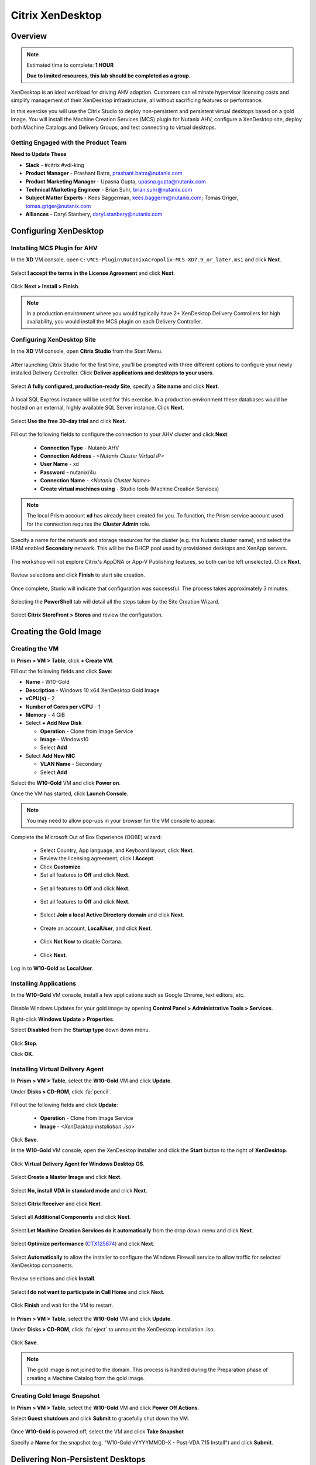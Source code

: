 .. _citrix_lab:

-----------------
Citrix XenDesktop
-----------------

Overview
++++++++

.. note::

  Estimated time to complete: **1 HOUR**

  **Due to limited resources, this lab should be completed as a group.**

XenDesktop is an ideal workload for driving AHV adoption. Customers can eliminate hypervisor licensing costs and simplify management of their XenDesktop infrastructure, all without sacrificing features or performance.

In this exercise you will use the Citrix Studio to deploy non-persistent and persistent virtual desktops based on a gold image. You will install the Machine Creation Services (MCS) plugin for Nutanix AHV, configure a XenDesktop site, deploy both Machine Catalogs and Delivery Groups, and test connecting to virtual desktops.

Getting Engaged with the Product Team
.....................................

**Need to Update These**

- **Slack** - #citrix #vdi-king
- **Product Manager** - Prashant Batra, prashant.batra@nutanix.com
- **Product Marketing Manager** - Upasna Gupta, upasna.gupta@nutanix.com
- **Technical Marketing Engineer** - Brian Suhr, brian.suhr@nutanix.com
- **Subject Matter Experts** - Kees Baggerman, kees.baggerm@nutanix.com; Tomas Griger, tomas.griger@nutanix.com
- **Alliances** - Daryl Stanbery, daryl.stanbery@nutanix.com

Configuring XenDesktop
++++++++++++++++++++++

Installing MCS Plugin for AHV
.............................

In the **XD** VM console, open ``C:\MCS-Plugin\NutanixAcropolix-MCS-XD7.9_or_later.msi`` and click **Next**.

  .. figure:: images/lab3/12.png

Select **I accept the terms in the License Agreement** and click **Next**.

  .. figure:: images/lab3/13.png

Click **Next > Install > Finish**.

  .. figure:: images/lab3/16.png

.. note:: In a production environment where you would typically have 2+ XenDesktop Delivery Controllers for high availability, you would install the MCS plugin on each Delivery Controller.

Configuring XenDesktop Site
...........................

In the **XD** VM console, open **Citrix Studio** from the Start Menu.

  .. figure:: images/lab3/28.png

After launching Citrix Studio for the first time, you'll be prompted with three different options to configure your newly installed Delivery Controller. Click **Deliver applications and desktops to your users**.

  .. figure:: images/lab3/17.png

Select **A fully configured, production-ready Site**, specify a **Site name** and click **Next**.

  .. figure:: images/lab3/18.png

A local SQL Express instance will be used for this exercise. In a production environment these databases would be hosted on an external, highly available SQL Server instance. Click **Next**.

  .. figure:: images/lab3/19.png

Select **Use the free 30-day trial** and click **Next**.

  .. figure:: images/lab3/20.png

Fill out the following fields to configure the connection to your AHV cluster and click **Next**:

  - **Connection Type** - Nutanix AHV
  - **Connection Address** - *<Nutanix Cluster Virtual IP>*
  - **User Name** - xd
  - **Password** - nutanix/4u
  - **Connection Name** - *<Nutanix Cluster Name>*
  - **Create virtual machines using** - Studio tools (Machine Creation Services)

  .. figure:: images/lab3/21b.png

.. note::

  The local Prism account **xd** has already been created for you. To function, the Prism service account used for the connection requires the **Cluster Admin** role.

Specify a name for the network and storage resources for the cluster (e.g. the Nutanix cluster name), and select the IPAM enabled **Secondary** network. This will be the DHCP pool used by provisioned desktops and XenApp servers.

  .. figure:: images/lab3/22b.png

The workshop will not explore Citrix's AppDNA or App-V Publishing features, so both can be left unselected. Click **Next**.

  .. figure:: images/lab3/23.png

Review selections and click **Finish** to start site creation.

  .. figure:: images/lab3/24b.png

Once complete, Studio will indicate that configuration was successful. The process takes approximately 3 minutes.

  .. figure:: images/lab3/25.png

Selecting the **PowerShell** tab will detail all the steps taken by the Site Creation Wizard.

  .. figure:: images/lab3/26.png

Select **Citrix StoreFront > Stores** and review the configuration.

  .. figure:: images/lab3/27b.png

Creating the Gold Image
+++++++++++++++++++++++

Creating the VM
...............

In **Prism > VM > Table**, click **+ Create VM**.

Fill out the following fields and click **Save**:

- **Name** - W10-Gold
- **Description** - Windows 10 x64 XenDesktop Gold Image
- **vCPU(s)** - 2
- **Number of Cores per vCPU** - 1
- **Memory** - 4 GiB
- Select **+ Add New Disk**

  - **Operation** - Clone from Image Service
  - **Image** - Windows10
  - Select **Add**
- Select **Add New NIC**

  - **VLAN Name** - Secondary
  - Select **Add**

Select the **W10-Gold** VM and click **Power on**.

Once the VM has started, click **Launch Console**.

.. note:: You may need to allow pop-ups in your browser for the VM console to appear.

Complete the Microsoft Out of Box Experience (OOBE) wizard:

  - Select Country, App language, and Keyboard layout, click **Next**.

  - Review the licensing agreement, click **I Accept**.

  - Click **Customize**.

  - Set all features to **Off** and click **Next**.

  .. figure:: images/lab4/3.png

  - Set all features to **Off** and click **Next**.

  .. figure:: images/lab4/4.png

  - Set all features to **Off** and click **Next**.

  .. figure:: images/lab4/5.png

  - Select **Join a local Active Directory domain** and click **Next**.

  .. figure:: images/lab4/6.png

  - Create an account, **LocalUser**, and click **Next**.

  .. figure:: images/lab4/7.png

  - Click **Not Now** to disable Cortana.

  .. figure:: images/lab4/8.png

  - Click **Next**.

Log in to **W10-Gold** as **LocalUser**.

Installing Applications
.......................

In the **W10-Gold** VM console, install a few applications such as Google Chrome, text editors, etc.

  .. figure:: images/lab4/10.png

Disable Windows Updates for your gold image by opening **Control Panel > Administrative Tools > Services**.

Right-click **Windows Update > Properties**.

Select **Disabled** from the **Startup type** down down menu.

  .. figure:: images/lab4/11.png

Click **Stop**.

Click **OK**.

Installing Virtual Delivery Agent
.................................

In **Prism > VM > Table**, select the **W10-Gold** VM and click **Update**.

Under **Disks > CD-ROM**, click :fa:`pencil`.

  .. figure:: images/lab4/12.png

Fill out the following fields and click **Update**:

  - **Operation** - Clone from Image Service
  - **Image** - *<XenDesktop installation .iso>*

  .. figure:: images/lab4/13.png

Click **Save**.

In the **W10-Gold** VM console, open the XenDesktop Installer and click the **Start** button to the right of **XenDesktop**.

  .. figure:: images/lab4/14.png

Click **Virtual Delivery Agent for Windows Desktop OS**.

  .. figure:: images/lab4/15.png

Select **Create a Master Image** and click **Next**.

  .. figure:: images/lab4/16.png

Select **No, install VDA in standard mode** and click **Next**.

  .. figure:: images/lab4/17.png

Select **Citrix Receiver** and click **Next**.

  .. figure:: images/lab4/18.png

Select all **Additional Components** and click **Next**.

  .. figure:: images/lab4/19.png

Select **Let Machine Creation Services do it automatically** from the drop down menu and click **Next**.

  .. figure:: images/lab4/20.png

Select **Optimize performance** (`CTX125874 <https://support.citrix.com/article/CTX125874>`_) and click **Next**.

  .. figure:: images/lab4/21.png

Select **Automatically** to allow the installer to configure the Windows Firewall service to allow traffic for selected XenDesktop components.

  .. figure:: images/lab4/22.png

Review selections and click **Install**.

  .. figure:: images/lab4/23.png

Select **I do not want to participate in Call Home** and click **Next**.

  .. figure:: images/lab4/24.png

Click **Finish** and wait for the VM to restart.

  .. figure:: images/lab4/25.png

In **Prism > VM > Table**, select the **W10-Gold** VM and click **Update**.

Under **Disks > CD-ROM**, click :fa:`eject` to unmount the XenDesktop installation .iso.

  .. figure:: images/lab4/26.png

Click **Save**.

.. note:: The gold image is not joined to the domain. This process is handled during the Preparation phase of creating a Machine Catalog from the gold image.

Creating Gold Image Snapshot
............................

In **Prism > VM > Table**, select the **W10-Gold** VM and click **Power Off Actions**.

Select **Guest shutdown** and click **Submit** to gracefully shut down the VM.

  .. figure:: images/lab4/27.png

Once **W10-Gold** is powered off, select the VM and click **Take Snapshot**

Specify a **Name** for the snapshot (e.g. "W10-Gold vYYYYMMDD-X - Post-VDA 7.15 Install") and click **Submit**.

Delivering Non-Persistent Desktops
++++++++++++++++++++++++++++++++++

Creating the Machine Catalog
............................

Machine Catalogs are collections of either physical or virtual machines. When using MCS or PVS to provision a Machine Catalog from a gold image, all machines provisioned from that image will share the same VM configuration (vCPUs, Memory, Network) and be part of the same domain. A single gold image can be used for multiple Machine Catalogs to provide different size VMs, VMs across multiple domains, etc.

In the **XD** VM console, open **Citrix Studio**.

Right-click **Machine Catalogs > Create Machine Catalog**.

  .. figure:: images/lab6/1.png

Click **Next**.

  .. figure:: images/lab6/2.png

Select **Desktop OS** and click **Next**.

  .. figure:: images/lab6/3.png

Select **Machines that are power managed** and **Citrix Machine Creation Services**. Click **Next**

  .. figure:: images/lab6/4.png

Select **Random** and click **Next**.

  .. figure:: images/lab6/5.png

Select your Nutanix storage container and click **Next**.

  .. figure:: images/lab6/6b.png

Select your **W10-Gold** snapshot and click **Next**. These snapshots will continue to exist as long as there are provisioned virtual desktops utilizing them.

  .. figure:: images/lab6/7b.png

Fill out the following fields and click **Next**:

  - **How many virtual machines do you want to create** - 4
  - **Total memory (MB) on each machine** - 4096
  - **Virtual CPUs** - 2
  - **Cores per vCPU** - 1

  .. figure:: images/lab6/8.png

Select **Create new Active Directory accounts**. Under the **NTNXLAB.local** domain, select the **Default OU** OU. Specify **W10NP-###** as the **Account naming scheme**. Click **Next**.

  .. figure:: https://s3.amazonaws.com/s3.nutanixworkshops.com/ts18/citrix/lab6/9b.png

.. note::

  As part of Machine Catalog creation, the Delivery Controller will create all of the machine accounts in AD. This is necessary as the cloned VMs themselves do not go through a traditional Sysprep and domain join. Instead, the Citrix Machine Identity Service (installed as part of the VDA), manages the VM's "uniqueness," providing a more rapid means of provisioning large pools of desktop resources.

Specify a friendly **Machine Catalog name** and click **Finish**.

  .. figure:: images/lab6/10.png

.. note::

  MCS will now create a clone from the snapshot of **W10-Gold**. When using MCS, the Delivery Controller copies the gold image to each configured datastore in the Host Connection. In a traditional SAN scenario (or using MCS with local storage) this can be a time consuming event, as the Machine Catalog may be spread over several volumes to achieve the desired performance. In a Nutanix cluster you would typically have a single datastore (Storage Container) servicing all desktops, simplifying the configuration and improving the time to provision a Machine Catalog.

  Observe the Preparation clone booting in **Prism** briefly before shutting down and being removed automatically. Attached to this VM is a separate disk that walks through multiple steps to ensure the VM is ready to be used for the Machine Catalog.

  The preparation stage will enable DHCP, perform a Windows licensing "rearm" to ensure it is reported to the Microsoft KMS server as a unique VM, and similarly perform an Office licensing "rearm". Studio will automatically create a snapshot of the VM in this state once it has completed preparation and shut down.

  MCS will now create the VMs for our Machine Catalog. This involves the creation of the VMs and the cloned base vDisk, as well as the creation of a small (16MB maximum) vDisks called the Identity (ID) disks. The ID disk contains information unique to each VM that provides its hostname and Active Directory Machine Account Password. This information is ingested automatically by the Citrix Machine Identity Service and allows the VM to appear as unique and allowing it to join the domain.

Observe the Machine Catalog creation process in **Prism**.

  .. figure:: images/lab6/11.png

Upon completion, view the details of the Machine Catalog in **Citrix Studio**.

  .. figure:: images/lab6/12.png

.. note::

  The clones exist in **Prism** but are not powered on. Select one of the VMs and observe both the OS vDisk and ID disk attached to the VM on the **Virtual Disks** tab below the VMs table. Similar to the persistent Machine Catalog, each VM appears to have its own unique read/write copy of the gold image. With VMs in a Machine Catalog spanning several Nutanix nodes, data locality for VM reads is provided inherently by the Unified Cache.

  This MCS implementation is unique to AHV. For non-persistent Machine Catalogs, other hypervisors link to the base golden image for reads and apply writes to a separate disk, referred to as a differencing disk. In these scenarios, Nutanix Shadow Clones are used to provide data locality for VM reads. Shadow Clones is a feature that automatically provides distributed caching for multi-reader vDisks.

  To learn about MCS provisioning in greater detail, see the following articles:

  - `Citrix MCS for AHV: Under the hood <http://blog.myvirtualvision.com/2016/01/14/citrix-mcs-for-ahv-under-the-hood/>`_
  - `Citrix MCS and PVS on Nutanix: Enhancing XenDesktop VM Provisioning with Nutanix  <http://next.nutanix.com/t5/Nutanix-Connect-Blog/Citrix-MCS-and-PVS-on-Nutanix-Enhancing-XenDesktop-VM/ba-p/3489>`_

  To learn more about how Nutanix implements Shadow Clones, see the `Shadow Clones <http://nutanixbible.com/#anchor-shadow-clones-79>`_ section of the Nutanix Bible.

Creating the Delivery Group
...........................

Delivery Groups are collections of machines from one or more Machine Catalogs. The purpose of a Delivery Group is to specify what users or groups can access the machines. For persistent desktops a permanent relationship is created between the machine and the user account. This assignment can occur either manually during creation of the Delivery Group or be assigned automatically during a user's first logon. For non-persistent desktops the Delivery Controller will assign a user to a virtual machine for only the duration of the session.

Right-click **Delivery Groups > Create Delivery Group**.

  .. figure:: images/lab6/13.png

Click **Next**.

  .. figure:: images/lab6/14.png

Select your **Non-Persistent** Machine Catalog and specify the maximum number of VMs available for the Delivery Group.

  .. figure:: images/lab6/15.png

Select **Restrict** and click **Add**.

  .. figure:: images/lab6/16.png

Specify **SSP Basic Users** in the **Object names** field and click **OK > Next**.

  .. figure:: https://s3.amazonaws.com/s3.nutanixworkshops.com/ts18/citrix/lab6/17b.png

Click **Next**.

  .. figure:: images/lab5/19.png

Click **Add** and fill out the following fields:

  - **Display name** - Pooled Windows 10 Desktop
  - **Description** - Non-Persistent 2vCPU/4GB RAM Windows 10 Virtual Desktop
  - Select **Allow everyone with access to this Delivery Group**
  - Select **Enable desktop assignment rule**

  .. figure:: images/lab6/20.png

Click **OK > Next**.

  .. figure:: images/lab6/21.png

Specify a friendly name for the Delivery Group and click **Finish**.

  .. figure:: images/lab6/22b.png

Following creation of the pool, observe in **Prism** that 1 of the **W10P-###** VMs been has powered on.

In **Citrix Studio**, right-click your Delivery Group and click **Edit Delivery Group**.

  .. figure:: images/lab6/23.png

Select **Power Management** from the left hand menu.

Click and drag the number of machines powered on during peak hours from 1 to 4. The peak hours period can optionally be modified by clicking and dragging to either the left or the right.

  .. figure:: images/lab6/24.png

.. note:: For more granular control of registered, powered on VMs you can click the Edit link and provide the number or percentage of VMs you want available for every hour of the day. You can also configure the disconnected VM policy to free up disconnected VMs after a configurable time out period, returning the desktop to the pool for another user.

After increasing the number of powered on virtual machines, validate the **W10NP-###** VMs are powered on in **Prism**.

In **Citrix Studio**, right-click your Delivery Group and click **View Machines**. Alternatively you can double-click on the name of the Delivery Group.

  .. figure:: images/lab5/26.png

Observe the powered on desktop now appears as **Registered** with the Delivery Controller, indicating the desktop is ready for user connection.

Connecting to the Desktop
.........................

Open \http://<*XD-VM-IP*>/Citrix/StoreWeb in a browser on the same L3 LAN as your XD VM.

If prompted, click **Detect Receiver**

  .. figure:: images/lab5/27.png

If Citrix Receiver is not installed, select **I Agree with the Citrix license agreement** and click **Download**.

  .. figure:: images/lab5/28.png

Launch the **CitrixReceiverWeb.exe** installer and complete the installation wizard using default settings.

.. note:: Do not enable single sign-on during Citrix Receiver installation.

Refresh your browser or click the **Detect again** link.

If prompted, select **Always open these types of links in the associated app** and click **Open Citrix Receiver Launcher**.

  .. figure:: images/lab5/29.png

.. note:: This may appear slightly different depending on your browser (Chrome shown). You want to allow your browser to open the Citrix Receiver application.

Refresh your browser and log in to StoreFront as **NTNXLAB\\basicuser01**

  .. figure:: images/lab6/25b.png

.. note:: If you're still being prompted to detect Citrix Receiver, click **Already installed** to proceed to the login page.

Select the **Desktops** tab and observe your **Pooled Windows 10 Desktop** is available. Click the **Pooled** desktop to launch the session.

  .. figure:: images/lab6/26b.png

After the virtual desktop has completed logging in, experiment by changing application settings, installing applications, restarting the VM, and logging in again.

Delivering Persistent Desktops
++++++++++++++++++++++++++++++

Creating the Machine Catalog
............................

In the **XD** VM console, open **Citrix Studio**.

Right-click **Machine Catalogs > Create Machine Catalog**.

  .. figure:: images/lab5/1.png

Click **Next**.

  .. figure:: images/lab5/2.png

Select **Desktop OS** and click **Next**.

  .. figure:: images/lab5/3.png

Select **Machines that are power managed** and **Citrix Machine Creation Services**. Click **Next**

  .. figure:: images/lab5/4.png

Select **Static** and **Yes, create a dedicated virtual machine**. Click **Next**.

  .. figure:: images/lab5/5.png

Select your Nutanix storage container and click **Next**.

  .. figure:: images/lab6/6b.png

Select your **W10-Gold** snapshot and click **Next**. Note the XDSNAP* snapshot listed from the Preparation VM created by the non-persistent Machine Catalog previously.

  .. figure:: images/lab5/7b.png

Fill out the following fields and click **Next**:

  - **How many virtual machines do you want to create** - 3
  - **Total memory (MB) on each machine** - 4096
  - **Virtual CPUs** - 4
  - **Cores per vCPU** - 1

  .. figure:: images/lab5/8.png

Select **Create new Active Directory accounts**. Under the **NTNXLAB.local** domain, select the **Default OU** OU. Specify *W10P-###* as the **Account naming scheme**. Click **Next**.

  .. figure:: https://s3.amazonaws.com/s3.nutanixworkshops.com/ts18/citrix/lab5/9b.png

Specify a friendly **Machine Catalog name** and click **Finish**.

  .. figure:: images/lab5/10.png

Upon completion, view the details of the Machine Catalog in **Citrix Studio**.

  .. figure:: images/lab5/15.png

Creating the Delivery Group
...........................

Right-click **Delivery Groups > Create Delivery Group**.

  .. figure:: images/lab5/16.png

Click **Next**.

  .. figure:: images/lab5/17.png

Select your **Persistent** Machine Catalog and specify the maximum number of VMs available for the Delivery Group.

  .. figure:: images/lab5/18.png

Select **Desktops** and click **Next**.

  .. figure:: images/lab5/19.png

Select **Restrict** and click **Add**.

  .. figure:: images/lab5/20.png

Specify **SSP Developers** in the **Object names** field and click **OK > Next**.

  .. figure:: https://s3.amazonaws.com/s3.nutanixworkshops.com/ts18/citrix/lab5/21b.png

Click **Add** and fill out the following fields:

  - **Display name** - Personal Windows 10 Desktop
  - **Description** - Persistent 4vCPU/4GB RAM Windows 10 Virtual Desktop
  - Select **Allow everyone with access to this Delivery Group**
  - **Maximum desktops per user** - 1
  - Select **Enable desktop assignment rule**

  .. figure:: images/lab5/23.png

Click **OK > Next**.

  .. figure:: images/lab5/24.png

Specify a friendly name for the Delivery Group and click **Finish**.

  .. figure:: images/lab5/25b.png

Following creation of the pool, observe in **Prism** that 1 of the **W10P-###** VMs been has powered on.

Connecting to the Desktop
..........................

Open \http://<*XD-VM-IP*>/Citrix/StoreWeb in a browser on the same L3 LAN as your XD VM.

Log in as **NTNXLAB\\devuser01**.

Select the **Desktops** tab and click your **Personal Windows 10 Desktop** to launch the session.

  .. figure:: images/lab5/31.png

.. note:: Depending on your browser you may have to click on the downloaded .ica file if Receiver does not open automatically. You may also be able to instruct the browser to always open .ica files.

  .. figure:: images/lab5/32.png

After the virtual desktop has completed logging in, experiment by changing application settings, installing applications, restarting the VM, and logging in again.

  .. figure:: images/lab5/33.png

In **Citrix Studio**, observe the changes to VM details. As a user logs in they are statically assigned a desktop and another desktop will power on and register with the Delivery Controller, waiting for the next user.

  .. figure:: images/lab5/34.png

Takeaways
+++++++++++

  - **Nutanix and AHV make deploying and managing a Citrix XenDesktop environment as simple as possible.**

  - Using MCS helps simplify the gold image by not having to manually specify (or depend on Active Directory to specify) what XenDesktop Delivery Controller(s) with which the image should attempt to register. This allows more flexibility in having a single gold image support multiple environments without external dependencies.

  - With MCS, a single gold image can be used for both persistent and non-persistent Machine Catalogs.

  - Despite being based off of a single, shared, gold image, all the VMs in the Machine Catalog continue to benefit from data locality (reduced latency for reads and reduced network congestion). For non-AHV hypervisors, the same benefit is realized through Shadow Clones.

  - Intelligent cloning avoids significant storage overhead for deploying persistent virtual desktops. If mixing persistent and non-persisdent desktops within the same cluster, best practice would be to leverage a storage container with deduplication enabled for persistent desktops and a separate storage container with deduplication disabled for non-persistent desktops. Having the flexibility to pair workloads with appropriate storage efficiency technologies can improve density and reduce waste.

  - Citrix MCS allows for end to end provisioning and entitlement management in a single console. Unlike PVS there are no additional infrastructure components that need to be sized for, deployed, and managed.

  - Non-persistent virtual desktops provide a consistent experience as the user is getting a "fresh" VM upon every login. This approach can provide significant operation savings over traditional software patching, but will likely require other tools to provide needed customization on top of the non-persistent desktop. Use cases such as kiosks or educational labs can be a great fit for "vanilla" non-persistent desktops.

  - Persistent virtual desktops provide a traditional desktop-like experience where a user can have full control over their desktop experience. This approach may be necessary for a small subset of users but typically isn't desirable at scale due to the continued dependence on legacy software patching tools.
